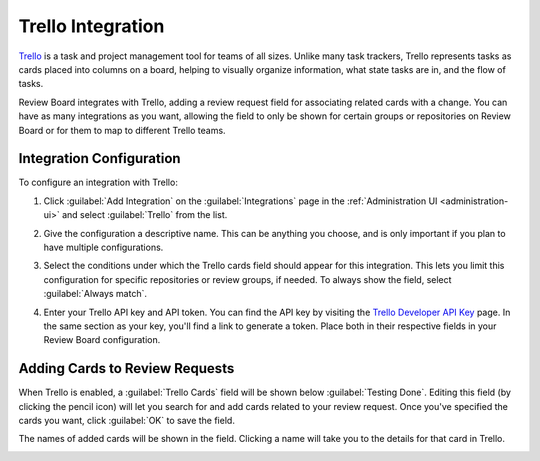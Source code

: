 .. _integrations-trello:

==================
Trello Integration
==================

.. versionadded:: 3.0.4

Trello_ is a task and project management tool for teams of all sizes. Unlike
many task trackers, Trello represents tasks as cards placed into columns on a
board, helping to visually organize information, what state tasks are in, and
the flow of tasks.

Review Board integrates with Trello, adding a review request field for
associating related cards with a change. You can have as many integrations as
you want, allowing the field to only be shown for certain groups or
repositories on Review Board or for them to map to different Trello teams.


.. _Trello: https://trello.com/


Integration Configuration
=========================

To configure an integration with Trello:

1. Click :guilabel:`Add Integration` on the :guilabel:`Integrations` page
   in the :ref:`Administration UI <administration-ui>` and select
   :guilabel:`Trello` from the list.

   .. image:: images/add-integration.png

2. Give the configuration a descriptive name. This can be anything you choose,
   and is only important if you plan to have multiple configurations.

3. Select the conditions under which the Trello cards field should appear for
   this integration. This lets you limit this configuration for specific
   repositories or review groups, if needed. To always show the field, select
   :guilabel:`Always match`.

   .. image:: images/config-conditions.png

4. Enter your Trello API key and API token. You can find the API key by
   visiting the `Trello Developer API Key`_ page. In the same section as your
   key, you'll find a link to generate a token. Place both in their respective
   fields in your Review Board configuration.

   .. image:: images/trello-keys.png


.. _Trello Developer API Key: https://trello.com/app-key


Adding Cards to Review Requests
===============================

When Trello is enabled, a :guilabel:`Trello Cards` field will be shown below
:guilabel:`Testing Done`. Editing this field (by clicking the pencil icon)
will let you search for and add cards related to your review request. Once
you've specified the cards you want, click :guilabel:`OK` to save the field.

The names of added cards will be shown in the field. Clicking a name will take
you to the details for that card in Trello.

.. image:: images/trello-field.png
